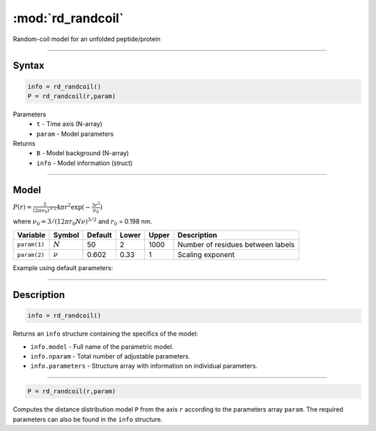 .. highlight:: matlab
.. _rd_randcoil:

***********************
:mod:`rd_randcoil`
***********************

Random-coil model for an unfolded peptide/protein


-----------------------------


Syntax
=========================================

.. code-block:: matlab

        info = rd_randcoil()
        P = rd_randcoil(r,param)

Parameters
    *   ``t`` - Time axis (N-array)
    *   ``param`` - Model parameters
Returns
    *   ``B`` - Model background (N-array)
    *   ``info`` - Model information (struct)


-----------------------------

Model
=========================================

:math:`P(r) = \frac{3}{(2\pi\nu_0)^{3/2}}4\pi r^2\exp(-\frac{3 r^2}{\nu_0})`

where :math:`\nu_0 = 3/(12\pi r_0 N \nu)^{3/2}` and :math:`r_0` = 0.198 nm.

============== =========== ======== ======== ======== ==================================
 Variable       Symbol     Default   Lower   Upper       Description
============== =========== ======== ======== ======== ==================================
``param(1)``   :math:`N`      50      2        1000    Number of residues between labels
``param(2)``   :math:`\nu`    0.602   0.33     1       Scaling exponent
============== =========== ======== ======== ======== ==================================

Example using default parameters:

.. image:: ../images/model_rd_randcoil.png
   :width: 40%


-----------------------------


Description
=========================================

.. code-block:: matlab

        info = rd_randcoil()

Returns an ``info`` structure containing the specifics of the model:

* ``info.model`` -  Full name of the parametric model.
* ``info.nparam`` -  Total number of adjustable parameters.
* ``info.parameters`` - Structure array with information on individual parameters.

-----------------------------


.. code-block:: matlab

    P = rd_randcoil(r,param)

Computes the distance distribution model ``P`` from the axis ``r`` according to the parameters array ``param``. The required parameters can also be found in the ``info`` structure.


